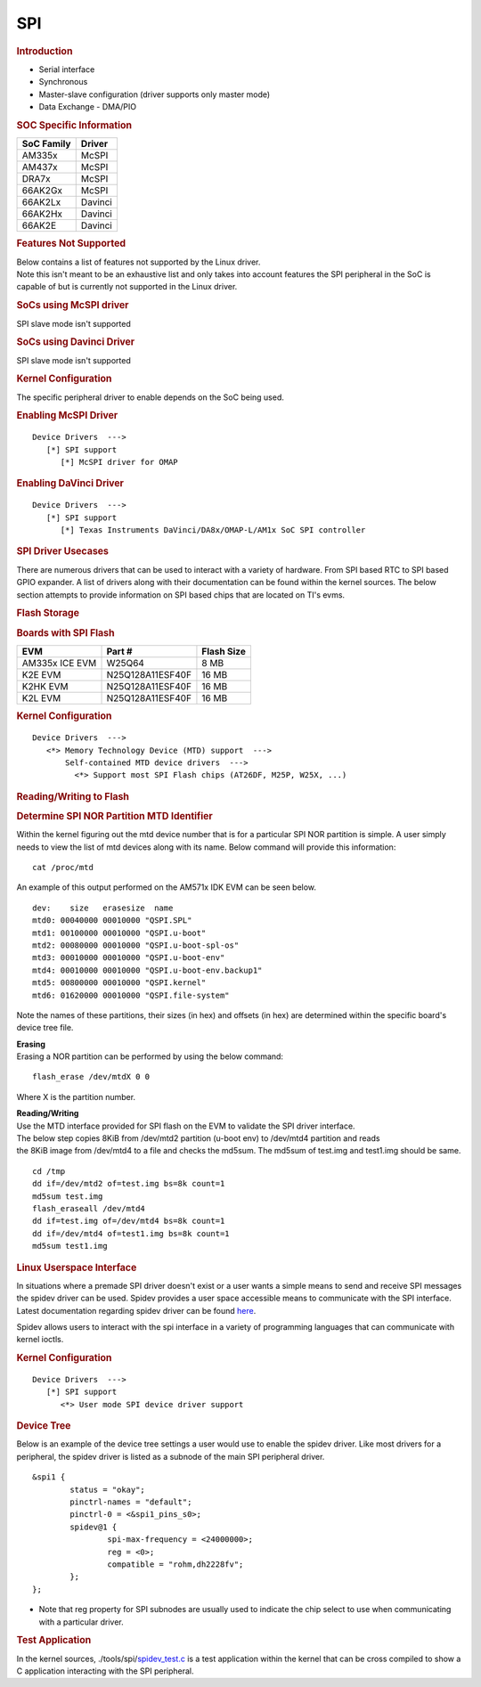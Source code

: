 .. http://processors.wiki.ti.com/index.php/Linux_Core_SPI_User%27s_Guide

SPI
---------------------------------

.. rubric:: **Introduction**
   :name: introduction-linux-spi

-  Serial interface

-  Synchronous

-  Master-slave configuration (driver supports only master mode)

-  Data Exchange - DMA/PIO

.. rubric:: SOC Specific Information
   :name: soc-specific-information

+--------------+-----------+
| SoC Family   | Driver    |
+==============+===========+
| AM335x       | McSPI     |
+--------------+-----------+
| AM437x       | McSPI     |
+--------------+-----------+
| DRA7x        | McSPI     |
+--------------+-----------+
| 66AK2Gx      | McSPI     |
+--------------+-----------+
| 66AK2Lx      | Davinci   |
+--------------+-----------+
| 66AK2Hx      | Davinci   |
+--------------+-----------+
| 66AK2E       | Davinci   |
+--------------+-----------+

.. rubric:: Features Not Supported
   :name: features-not-supported

| Below contains a list of features not supported by the Linux driver.
| Note this isn't meant to be an exhaustive list and only takes into
  account features the SPI peripheral in the SoC is capable of but is
  currently not supported in the Linux driver.

.. rubric:: SoCs using McSPI driver
   :name: socs-using-mcspi-driver

SPI slave mode isn't supported

.. rubric:: SoCs using Davinci Driver
   :name: socs-using-davinci-driver

SPI slave mode isn't supported

.. rubric:: Kernel Configuration
   :name: kernel-configuration

The specific peripheral driver to enable depends on the SoC being used.

.. rubric:: Enabling McSPI Driver
   :name: enabling-mcspi-driver

::

    Device Drivers  --->
       [*] SPI support
          [*] McSPI driver for OMAP

.. rubric:: Enabling DaVinci Driver
   :name: enabling-davinci-driver

::

    Device Drivers  --->
       [*] SPI support
          [*] Texas Instruments DaVinci/DA8x/OMAP-L/AM1x SoC SPI controller 

.. rubric:: SPI Driver Usecases
   :name: spi-driver-usecases

There are numerous drivers that can be used to interact with a variety
of hardware. From SPI based RTC to SPI based GPIO expander. A list of
drivers along with their documentation can be found within the kernel
sources. The below section attempts to provide information on SPI based
chips that are located on TI's evms.

.. rubric:: Flash Storage
   :name: flash-storage

.. rubric:: Boards with SPI Flash
   :name: boards-with-spi-flash

+------------------+--------------------+--------------+
| EVM              | Part #             | Flash Size   |
+==================+====================+==============+
| AM335x ICE EVM   | W25Q64             | 8 MB         |
+------------------+--------------------+--------------+
| K2E EVM          | N25Q128A11ESF40F   | 16 MB        |
+------------------+--------------------+--------------+
| K2HK EVM         | N25Q128A11ESF40F   | 16 MB        |
+------------------+--------------------+--------------+
| K2L EVM          | N25Q128A11ESF40F   | 16 MB        |
+------------------+--------------------+--------------+

.. rubric:: Kernel Configuration
   :name: kernel-configuration-1

::

    Device Drivers  --->
       <*> Memory Technology Device (MTD) support  ---> 
           Self-contained MTD device drivers  ---> 
             <*> Support most SPI Flash chips (AT26DF, M25P, W25X, ...)

.. rubric:: Reading/Writing to Flash
   :name: readingwriting-to-flash

.. rubric:: Determine SPI NOR Partition MTD Identifier
   :name: determine-spi-nor-partition-mtd-identifier

Within the kernel figuring out the mtd device number that is for a
particular SPI NOR partition is simple. A user simply needs to view the
list of mtd devices along with its name. Below command will provide this
information:

::

    cat /proc/mtd

An example of this output performed on the AM571x IDK EVM can be seen
below.

::

    dev:    size   erasesize  name
    mtd0: 00040000 00010000 "QSPI.SPL"
    mtd1: 00100000 00010000 "QSPI.u-boot"
    mtd2: 00080000 00010000 "QSPI.u-boot-spl-os"
    mtd3: 00010000 00010000 "QSPI.u-boot-env"
    mtd4: 00010000 00010000 "QSPI.u-boot-env.backup1"
    mtd5: 00800000 00010000 "QSPI.kernel"
    mtd6: 01620000 00010000 "QSPI.file-system"

Note the names of these partitions, their sizes (in hex) and offsets (in
hex) are determined within the specific board's device tree file.

| **Erasing**
| Erasing a NOR partition can be performed by using the below command:

::

    flash_erase /dev/mtdX 0 0

Where X is the partition number.

| **Reading/Writing**
| Use the MTD interface provided for SPI flash on the EVM to validate
  the SPI driver interface.
| The below step copies 8KiB from /dev/mtd2 partition (u-boot env) to
  /dev/mtd4 partition and reads
| the 8KiB image from /dev/mtd4 to a file and checks the md5sum. The
  md5sum of test.img and test1.img should be same.

::

    cd /tmp
    dd if=/dev/mtd2 of=test.img bs=8k count=1
    md5sum test.img
    flash_eraseall /dev/mtd4
    dd if=test.img of=/dev/mtd4 bs=8k count=1
    dd if=/dev/mtd4 of=test1.img bs=8k count=1
    md5sum test1.img

.. rubric:: Linux Userspace Interface
   :name: linux-userspace-interface

In situations where a premade SPI driver doesn't exist or a user wants a
simple means to send and receive SPI messages the spidev driver can be
used. Spidev provides a user space accessible means to communicate with
the SPI interface. Latest documentation regarding spidev driver can be
found
`here <https://git.kernel.org/pub/scm/linux/kernel/git/torvalds/linux.git/tree/Documentation/spi/spidev>`__.

Spidev allows users to interact with the spi interface in a variety of
programming languages that can communicate with kernel ioctls.

.. rubric:: Kernel Configuration
   :name: kernel-configuration-2

::

    Device Drivers  --->
       [*] SPI support
          <*> User mode SPI device driver support

.. rubric:: Device Tree
   :name: device-tree

Below is an example of the device tree settings a user would use to
enable the spidev driver. Like most drivers for a peripheral, the spidev
driver is listed as a subnode of the main SPI peripheral driver.

::

    &spi1 {
            status = "okay";
            pinctrl-names = "default";
            pinctrl-0 = <&spi1_pins_s0>;
            spidev@1 {
                    spi-max-frequency = <24000000>;
                    reg = <0>;
                    compatible = "rohm,dh2228fv";
            };
    };

-  Note that reg property for SPI subnodes are usually used to indicate
   the chip select to use when communicating with a particular driver.

.. rubric:: Test Application
   :name: test-application

In the kernel sources,
./tools/spi/\ `spidev\_test.c <https://git.kernel.org/pub/scm/linux/kernel/git/torvalds/linux.git/tree/tools/spi/spidev_test.c>`__
is a test application within the kernel that can be cross compiled to
show a C application interacting with the SPI peripheral.

